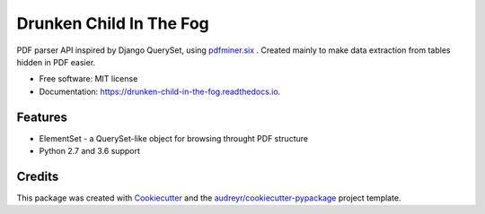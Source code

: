 ========================
Drunken Child In The Fog
========================


.. image:: https://img.shields.io/pypi/v/drunken-child-in-the-fog.svg
        :target: https://pypi.python.org/pypi/drunken-child-in-the-fog

.. image:: https://img.shields.io/travis/mpasternak/drunken-child-in-the-fog.svg
        :target: https://travis-ci.org/mpasternak/drunken-child-in-the-fog

.. image:: https://readthedocs.org/projects/drunken-child-in-the-fog/badge/?version=latest
        :target: https://drunken-child-in-the-fog.readthedocs.io/en/latest/?badge=latest
        :alt: Documentation Status

.. image:: https://pyup.io/repos/github/mpasternak/drunken-child-in-the-fog/shield.svg
     :target: https://pyup.io/repos/github/mpasternak/drunken-child-in-the-fog/
     :alt: Updates


PDF parser API inspired by Django QuerySet, using `pdfminer.six`_ . Created
mainly to make data extraction from tables hidden in PDF easier.


* Free software: MIT license
* Documentation: https://drunken-child-in-the-fog.readthedocs.io.


Features
--------

* ElementSet - a QuerySet-like object for browsing throught PDF structure
* Python 2.7 and 3.6 support


Credits
---------

This package was created with Cookiecutter_ and the `audreyr/cookiecutter-pypackage`_ project template.

.. _Cookiecutter: https://github.com/audreyr/cookiecutter
.. _`audreyr/cookiecutter-pypackage`: https://github.com/audreyr/cookiecutter-pypackage
.. _`pdfminer.six`: https://github.com/pdfminer/pdfminer.six
